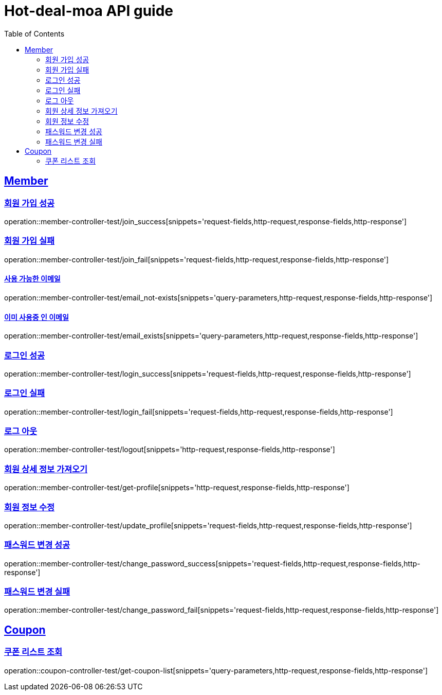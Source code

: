 = Hot-deal-moa API guide
:doctype: book
:icons: font
:source-highlighter: highlightjs
:toc: left
:toclevels: 2
:sectlinks:

== Member

=== 회원 가입 성공

operation::member-controller-test/join_success[snippets='request-fields,http-request,response-fields,http-response']

=== 회원 가입 실패

operation::member-controller-test/join_fail[snippets='request-fields,http-request,response-fields,http-response']

==== 사용 가능한 이메일

operation::member-controller-test/email_not-exists[snippets='query-parameters,http-request,response-fields,http-response']

==== 이미 사용중 인 이메일

operation::member-controller-test/email_exists[snippets='query-parameters,http-request,response-fields,http-response']

=== 로그인 성공

operation::member-controller-test/login_success[snippets='request-fields,http-request,response-fields,http-response']

=== 로그인 실패

operation::member-controller-test/login_fail[snippets='request-fields,http-request,response-fields,http-response']

=== 로그 아웃

operation::member-controller-test/logout[snippets='http-request,response-fields,http-response']

=== 회원 상세 정보 가져오기

operation::member-controller-test/get-profile[snippets='http-request,response-fields,http-response']

=== 회원 정보 수정

operation::member-controller-test/update_profile[snippets='request-fields,http-request,response-fields,http-response']

=== 패스워드 변경 성공

operation::member-controller-test/change_password_success[snippets='request-fields,http-request,response-fields,http-response']

=== 패스워드 변경 실패

operation::member-controller-test/change_password_fail[snippets='request-fields,http-request,response-fields,http-response']

== Coupon

=== 쿠폰 리스트 조회

operation::coupon-controller-test/get-coupon-list[snippets='query-parameters,http-request,response-fields,http-response']